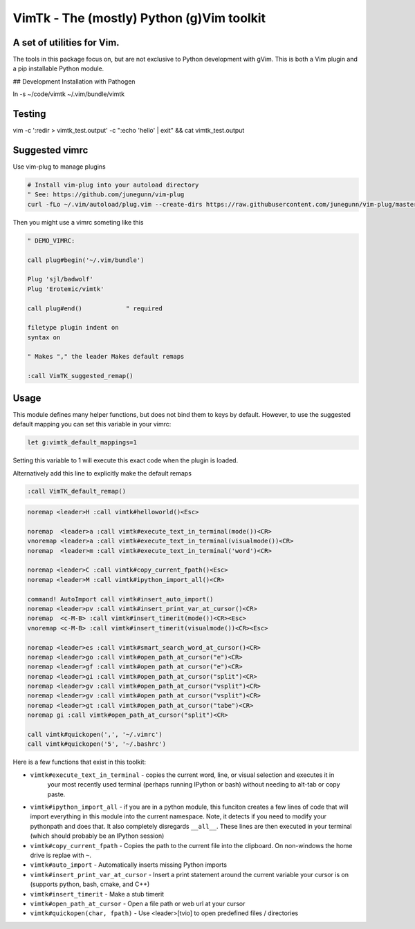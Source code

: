 VimTk - The (mostly) Python (g)Vim toolkit 
==========================================

|CircleCI| |Codecov| |Pypi| |Downloads| |ReadTheDocs|


A set of utilities for Vim.
---------------------------

The tools in this package focus on, but are not exclusive to Python development
with gVim.  This is both a Vim plugin and a pip installable Python module.

## Development Installation with Pathogen

ln -s ~/code/vimtk ~/.vim/bundle/vimtk


Testing
-------

vim -c ':redir > vimtk_test.output' -c ":echo 'hello' | exit" && cat vimtk_test.output


Suggested vimrc 
---------------

Use vim-plug to manage plugins


.. code:: bash

    # Install vim-plug into your autoload directory
    " See: https://github.com/junegunn/vim-plug
    curl -fLo ~/.vim/autoload/plug.vim --create-dirs https://raw.githubusercontent.com/junegunn/vim-plug/master/plug.vim


Then you might use a vimrc someting like this

.. code:: vim

    " DEMO_VIMRC: 

    call plug#begin('~/.vim/bundle')

    Plug 'sjl/badwolf'
    Plug 'Erotemic/vimtk'

    call plug#end()            " required

    filetype plugin indent on
    syntax on

    " Makes "," the leader Makes default remaps 

    :call VimTK_suggested_remap()


Usage
-----

This module defines many helper functions, but does not bind them to keys by
default. However, to use the suggested default mapping you can set this
variable in your vimrc:


.. code:: vim

   let g:vimtk_default_mappings=1


Setting this variable to 1 will execute this exact code when the plugin is loaded.

Alternatively add this line to explicitly make the default remaps

.. code:: vim

  :call VimTK_default_remap()


.. code:: vim

  noremap <leader>H :call vimtk#helloworld()<Esc>

  noremap  <leader>a :call vimtk#execute_text_in_terminal(mode())<CR>
  vnoremap <leader>a :call vimtk#execute_text_in_terminal(visualmode())<CR>
  noremap  <leader>m :call vimtk#execute_text_in_terminal('word')<CR>

  noremap <leader>C :call vimtk#copy_current_fpath()<Esc>
  noremap <leader>M :call vimtk#ipython_import_all()<CR>

  command! AutoImport call vimtk#insert_auto_import()
  noremap <leader>pv :call vimtk#insert_print_var_at_cursor()<CR>
  noremap  <c-M-B> :call vimtk#insert_timerit(mode())<CR><Esc>
  vnoremap <c-M-B> :call vimtk#insert_timerit(visualmode())<CR><Esc>

  noremap <leader>es :call vimtk#smart_search_word_at_cursor()<CR>
  noremap <leader>go :call vimtk#open_path_at_cursor("e")<CR>
  noremap <leader>gf :call vimtk#open_path_at_cursor("e")<CR>
  noremap <leader>gi :call vimtk#open_path_at_cursor("split")<CR>
  noremap <leader>gv :call vimtk#open_path_at_cursor("vsplit")<CR>
  noremap <leader>gv :call vimtk#open_path_at_cursor("vsplit")<CR>
  noremap <leader>gt :call vimtk#open_path_at_cursor("tabe")<CR>
  noremap gi :call vimtk#open_path_at_cursor("split")<CR>

  call vimtk#quickopen(',', '~/.vimrc')
  call vimtk#quickopen('5', '~/.bashrc')



Here is a few functions that exist in this toolkit:


- ``vimtk#execute_text_in_terminal`` - copies the current word, line, or visual selection and executes it in
    your most recently used terminal (perhaps running IPython or bash) without
    needing to alt-tab or copy paste.

- ``vimtk#ipython_import_all`` - if you are in a python module, this funciton
  creates a few lines of code that will import everything in this module into
  the current namespace. Note, it detects if you need to modify your pythonpath
  and does that.  It also completely disregards ``__all__``. These lines are then
  executed in your terminal (which should probably be an IPython session)

- ``vimtk#copy_current_fpath`` - Copies the path to the current file into the
  clipboard. On non-windows the home drive is replae with ``~``.

- ``vimtk#auto_import`` - Automatically inserts missing Python imports

- ``vimtk#insert_print_var_at_cursor`` - Insert a print statement around the
  current variable your cursor is on (supports python, bash, cmake, and C++)

- ``vimtk#insert_timerit`` - Make a stub timerit

- ``vimtk#open_path_at_cursor`` - Open a file path or web url at your cursor

- ``vimtk#quickopen(char, fpath)`` - Use <leader>[tvio] to open predefined files / directories


.. |CircleCI| image:: https://circleci.com/gh/Erotemic/vimtk.svg?style=svg
    :target: https://circleci.com/gh/Erotemic/vimtk
.. |Travis| image:: https://img.shields.io/travis/Erotemic/vimtk/master.svg?label=Travis%20CI
   :target: https://travis-ci.org/Erotemic/vimtk?branch=master
.. |Appveyor| image:: https://ci.appveyor.com/api/projects/status/github/Erotemic/vimtk?branch=master&svg=True
   :target: https://ci.appveyor.com/project/Erotemic/vimtk/branch/master
.. |Codecov| image:: https://codecov.io/github/Erotemic/vimtk/badge.svg?branch=master&service=github
   :target: https://codecov.io/github/Erotemic/vimtk?branch=master
.. |Pypi| image:: https://img.shields.io/pypi/v/vimtk.svg
   :target: https://pypi.python.org/pypi/vimtk
.. |Downloads| image:: https://img.shields.io/pypi/dm/vimtk.svg
   :target: https://pypistats.org/packages/vimtk
.. |ReadTheDocs| image:: https://readthedocs.org/projects/vimtk/badge/?version=latest
    :target: http://vimtk.readthedocs.io/en/latest/
